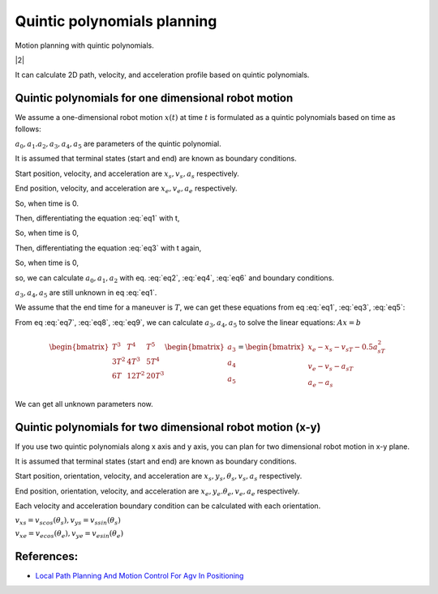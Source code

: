 
Quintic polynomials planning
----------------------------

Motion planning with quintic polynomials.

|2|

It can calculate 2D path, velocity, and acceleration profile based on
quintic polynomials.



Quintic polynomials for one dimensional robot motion
~~~~~~~~~~~~~~~~~~~~~~~~~~~~~~~~~~~~~~~~~~~~~~~~~~~~~

We assume a one-dimensional robot motion :math:`x(t)` at time :math:`t` is
formulated as a quintic polynomials based on time as follows:

.. math:: x(t) = a_0+a_1t+a_2t^2+a_3t^3+a_4t^4+a_5t^5
    :label: eq1

:math:`a_0, a_1. a_2, a_3, a_4, a_5` are parameters of the quintic polynomial.

It is assumed that terminal states (start and end) are known as boundary conditions.

Start position, velocity, and acceleration are :math:`x_s, v_s, a_s` respectively.

End position, velocity, and acceleration are :math:`x_e, v_e, a_e` respectively.

So, when time is 0.

.. math:: x(0) = a_0 = x_s
    :label: eq2

Then, differentiating the equation :eq:`eq1` with t,

.. math:: x'(t) = a_1+2a_2t+3a_3t^2+4a_4t^3+5a_5t^4
    :label: eq3

So, when time is 0,

.. math:: x'(0) = a_1 = v_s
    :label: eq4

Then, differentiating the equation :eq:`eq3` with t again,

.. math:: x''(t) = 2a_2+6a_3t+12a_4t^2
    :label: eq5

So, when time is 0,

.. math:: x''(0) = 2a_2 = a_s
    :label: eq6

so, we can calculate :math:`a_0, a_1, a_2` with eq. :eq:`eq2`, :eq:`eq4`, :eq:`eq6` and boundary conditions.

:math:`a_3, a_4, a_5` are still unknown in eq :eq:`eq1`.

We assume that the end time for a maneuver is :math:`T`, we can get these equations from eq :eq:`eq1`, :eq:`eq3`, :eq:`eq5`:

.. math:: x(T)=a_0+a_1T+a_2T^2+a_3T^3+a_4T^4+a_5T^5=x_e
    :label: eq7

.. math:: x'(T)=a_1+2a_2T+3a_3T^2+4a_4T^3+5a_5T^4=v_e
    :label: eq8

.. math:: x''(T)=2a_2+6a_3T+12a_4T^2+20a_5T^3=a_e
    :label: eq9

From eq :eq:`eq7`, :eq:`eq8`, :eq:`eq9`, we can calculate :math:`a_3, a_4, a_5` to solve the linear equations: :math:`Ax=b`

.. math:: \begin{bmatrix} T^3 & T^4 & T^5 \\ 3T^2 & 4T^3 & 5T^4 \\ 6T & 12T^2 & 20T^3 \end{bmatrix}\begin{bmatrix} a_3\\ a_4\\ a_5\end{bmatrix}=\begin{bmatrix} x_e-x_s-v_sT-0.5a_sT^2\\ v_e-v_s-a_sT\\ a_e-a_s\end{bmatrix}

We can get all unknown parameters now.

Quintic polynomials for two dimensional robot motion (x-y)
~~~~~~~~~~~~~~~~~~~~~~~~~~~~~~~~~~~~~~~~~~~~~~~~~~~~~~~~~~

If you use two quintic polynomials along x axis and y axis, you can plan for two dimensional robot motion in x-y plane.

.. math:: x(t) = a_0+a_1t+a_2t^2+a_3t^3+a_4t^4+a_5t^5
    :label: eq10

.. math:: y(t) = b_0+b_1t+b_2t^2+b_3t^3+b_4t^4+b_5t^5
    :label: eq11

It is assumed that terminal states (start and end) are known as boundary conditions.

Start position, orientation, velocity, and acceleration are :math:`x_s, y_s, \theta_s, v_s, a_s` respectively.

End position, orientation, velocity, and acceleration are :math:`x_e, y_e. \theta_e, v_e, a_e` respectively.

Each velocity and acceleration boundary condition can be calculated with each orientation.

:math:`v_{xs}=v_scos(\theta_s), v_{ys}=v_ssin(\theta_s)`

:math:`v_{xe}=v_ecos(\theta_e), v_{ye}=v_esin(\theta_e)`

References:
~~~~~~~~~~~

-  `Local Path Planning And Motion Control For Agv In
   Positioning <http://ieeexplore.ieee.org/document/637936/>`__


